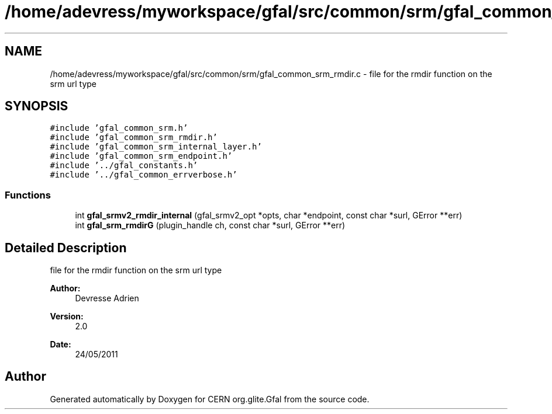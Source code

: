 .TH "/home/adevress/myworkspace/gfal/src/common/srm/gfal_common_srm_rmdir.c" 3 "3 Oct 2011" "Version 2.0.1" "CERN org.glite.Gfal" \" -*- nroff -*-
.ad l
.nh
.SH NAME
/home/adevress/myworkspace/gfal/src/common/srm/gfal_common_srm_rmdir.c \- file for the rmdir function on the srm url type 
.SH SYNOPSIS
.br
.PP
\fC#include 'gfal_common_srm.h'\fP
.br
\fC#include 'gfal_common_srm_rmdir.h'\fP
.br
\fC#include 'gfal_common_srm_internal_layer.h'\fP
.br
\fC#include 'gfal_common_srm_endpoint.h'\fP
.br
\fC#include '../gfal_constants.h'\fP
.br
\fC#include '../gfal_common_errverbose.h'\fP
.br

.SS "Functions"

.in +1c
.ti -1c
.RI "int \fBgfal_srmv2_rmdir_internal\fP (gfal_srmv2_opt *opts, char *endpoint, const char *surl, GError **err)"
.br
.ti -1c
.RI "int \fBgfal_srm_rmdirG\fP (plugin_handle ch, const char *surl, GError **err)"
.br
.in -1c
.SH "Detailed Description"
.PP 
file for the rmdir function on the srm url type 

\fBAuthor:\fP
.RS 4
Devresse Adrien 
.RE
.PP
\fBVersion:\fP
.RS 4
2.0 
.RE
.PP
\fBDate:\fP
.RS 4
24/05/2011 
.RE
.PP

.SH "Author"
.PP 
Generated automatically by Doxygen for CERN org.glite.Gfal from the source code.
